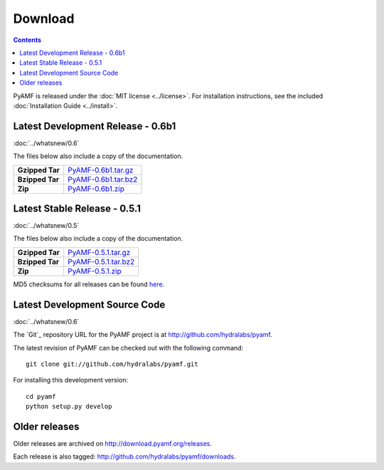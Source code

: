 ============
  Download
============

.. contents::

PyAMF is released under the :doc:`MIT license <../license>`. For installation
instructions, see the included :doc:`Installation Guide <../install>`.

Latest Development Release - 0.6b1
==================================

:doc:`../whatsnew/0.6`

The files below also include a copy of the documentation.

+-----------------+-----------------------------------+
| **Gzipped Tar** | `PyAMF-0.6b1.tar.gz`_             |
+-----------------+-----------------------------------+
| **Bzipped Tar** | `PyAMF-0.6b1.tar.bz2`_            |
+-----------------+-----------------------------------+
| **Zip**         | `PyAMF-0.6b1.zip`_                |
+-----------------+-----------------------------------+

Latest Stable Release - 0.5.1
=============================

:doc:`../whatsnew/0.5`

The files below also include a copy of the documentation.

+-----------------+-----------------------------------+
| **Gzipped Tar** | `PyAMF-0.5.1.tar.gz`_             |
+-----------------+-----------------------------------+
| **Bzipped Tar** | `PyAMF-0.5.1.tar.bz2`_            |
+-----------------+-----------------------------------+
| **Zip**         | `PyAMF-0.5.1.zip`_                |
+-----------------+-----------------------------------+

MD5 checksums for all releases can be found here_.

Latest Development Source Code
==============================

:doc:`../whatsnew/0.6`

The `Git`_ repository URL for the PyAMF project is at
http://github.com/hydralabs/pyamf.

The latest revision of PyAMF can be checked out with the
following command::

    git clone git://github.com/hydralabs/pyamf.git

For installing this development version::

    cd pyamf
    python setup.py develop

Older releases
==============

Older releases are archived on http://download.pyamf.org/releases.

Each release is also tagged:
http://github.com/hydralabs/pyamf/downloads.

.. _Subversion: 	http://git-scm.com/
.. _here:		http://download.pyamf.org/releases/MD5SUMS
.. _PyAMF-0.6b1.tar.gz:	http://download.pyamf.org/releases/PyAMF-0.6b1.tar.gz
.. _PyAMF-0.6b1.tar.bz2: http://download.pyamf.org/releases/PyAMF-0.6b1.tar.bz2
.. _PyAMF-0.6b1.zip:	http://download.pyamf.org/releases/PyAMF-0.6b1.zip
.. _PyAMF-0.5.1.tar.gz:	http://pypi.python.org/packages/source/P/PyAMF/PyAMF-0.5.1.tar.gz#md5=1814a81e61cc8be00c2006a40018cce3
.. _PyAMF-0.5.1.tar.bz2: http://pypi.python.org/packages/source/P/PyAMF/PyAMF-0.5.1.tar.bz2#md5=1814a81e61cc8be00c2006a40018cce3
.. _PyAMF-0.5.1.zip:	http://download.pyamf.org/releases/PyAMF-0.6b1.zip
